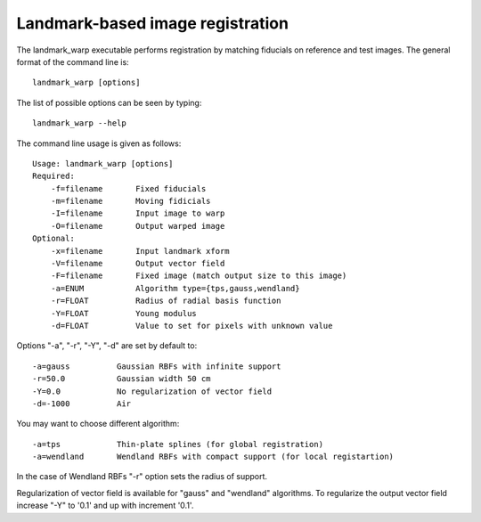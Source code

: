 Landmark-based image registration
=================================

The landmark_warp executable performs registration by matching fiducials on reference and test images. The general format of the command line is::

  landmark_warp [options]

The list of possible options can be seen by typing:: 

  landmark_warp --help

The command line usage is given as follows::

  Usage: landmark_warp [options]
  Required:
      -f=filename	Fixed fiducials
      -m=filename	Moving fidicials
      -I=filename	Input image to warp
      -O=filename	Output warped image
  Optional:
      -x=filename	Input landmark xform
      -V=filename	Output vector field
      -F=filename	Fixed image (match output size to this image)
      -a=ENUM		Algorithm type={tps,gauss,wendland}
      -r=FLOAT		Radius of radial basis function
      -Y=FLOAT		Young modulus
      -d=FLOAT		Value to set for pixels with unknown value

Options "-a", "-r", "-Y", "-d" are set by default to::

      -a=gauss		Gaussian RBFs with infinite support
      -r=50.0		Gaussian width 50 cm
      -Y=0.0		No regularization of vector field
      -d=-1000		Air

You may want to choose different algorithm::

      -a=tps		Thin-plate splines (for global registration)
      -a=wendland	Wendland RBFs with compact support (for local registartion)

In the case of Wendland RBFs "-r" option sets the radius of support.

Regularization of vector field is available for "gauss"  and "wendland" algorithms. To regularize the output vector field increase "-Y" to '0.1' and up with increment '0.1'.
	




